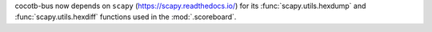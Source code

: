 cocotb-bus now depends on ``scapy`` (https://scapy.readthedocs.io/) for its :func:`scapy.utils.hexdump` and :func:`scapy.utils.hexdiff` functions used in the :mod:`.scoreboard`.

